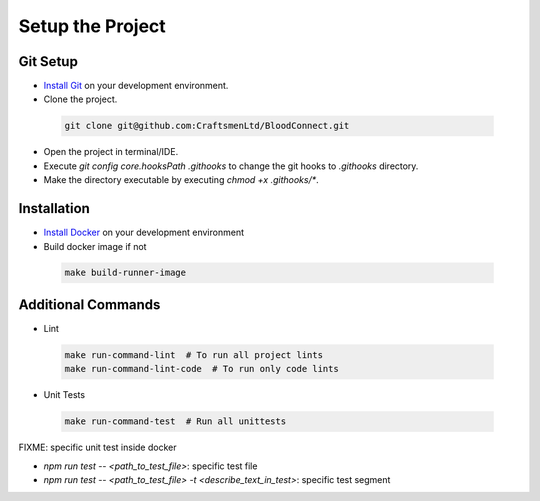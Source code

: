 =================
Setup the Project
=================

Git Setup
~~~~~~~~~
- `Install Git <https://git-scm.com/book/en/v2/Getting-Started-Installing-Git>`_ on your development environment.
- Clone the project.

 .. code-block:: bash

    git clone git@github.com:CraftsmenLtd/BloodConnect.git

- Open the project in terminal/IDE.
- Execute `git config core.hooksPath .githooks` to change the git hooks to `.githooks` directory.
- Make the directory executable by executing `chmod +x .githooks/*`.

Installation
~~~~~~~~~~~~
- `Install Docker <https://docs.docker.com/engine/install/>`_ on your development environment
- Build docker image if not

 .. code-block:: bash

    make build-runner-image

Additional Commands
~~~~~~~~~~~~~~~~~~~
- Lint

 .. code-block:: bash

    make run-command-lint  # To run all project lints
    make run-command-lint-code  # To run only code lints

- Unit Tests

 .. code-block:: bash

    make run-command-test  # Run all unittests


FIXME: specific unit test inside docker

- `npm run test -- <path_to_test_file>`: specific test file
- `npm run test -- <path_to_test_file> -t <describe_text_in_test>`: specific test segment
